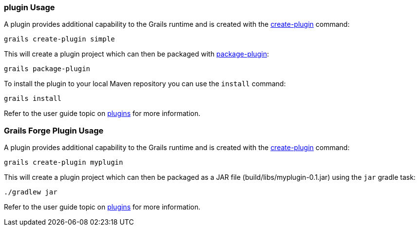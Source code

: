 
=== plugin Usage


A plugin provides additional capability to the Grails runtime and is created with the link:../Command%20Line/create-plugin.html[create-plugin] command:

[source,groovy]
----
grails create-plugin simple
----

This will create a plugin project which can then be packaged with link:../Command%20Line/package-plugin.html[package-plugin]:

[source,groovy]
----
grails package-plugin
----

To install the plugin to your local Maven repository you can use the `install` command:

[source,groovy]
----
grails install
----

Refer to the user guide topic on link:{guidePath}/plugins.html[plugins] for more information.



=== Grails Forge Plugin Usage

A plugin provides additional capability to the Grails runtime and is created with the link:../Command%20Line/create-plugin.html[create-plugin] command:

[source,console]
----
grails create-plugin myplugin
----

This will create a plugin project which can then be packaged as a JAR file (build/libs/myplugin-0.1.jar) using the `jar` gradle task:

[source,console]
----
./gradlew jar
----

Refer to the user guide topic on link:{guidePath}/plugins.html[plugins] for more information.
